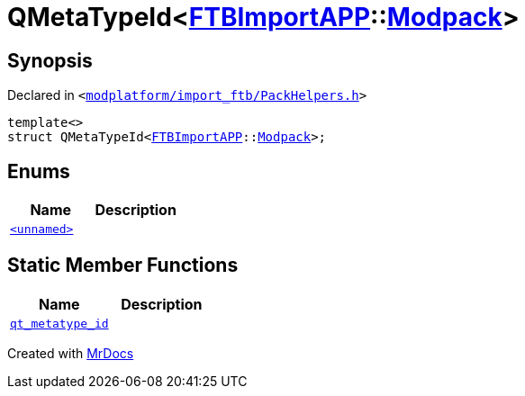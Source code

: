 [#QMetaTypeId-07d]
= QMetaTypeId&lt;xref:FTBImportAPP.adoc[FTBImportAPP]::xref:FTBImportAPP/Modpack.adoc[Modpack]&gt;
:relfileprefix: 
:mrdocs:


== Synopsis

Declared in `&lt;https://github.com/PrismLauncher/PrismLauncher/blob/develop/launcher/modplatform/import_ftb/PackHelpers.h#L56[modplatform&sol;import&lowbar;ftb&sol;PackHelpers&period;h]&gt;`

[source,cpp,subs="verbatim,replacements,macros,-callouts"]
----
template&lt;&gt;
struct QMetaTypeId&lt;xref:FTBImportAPP.adoc[FTBImportAPP]::xref:FTBImportAPP/Modpack.adoc[Modpack]&gt;;
----

== Enums
[cols=2]
|===
| Name | Description 

| xref:QMetaTypeId-07d/03enum.adoc[`&lt;unnamed&gt;`] 
| 

|===
== Static Member Functions
[cols=2]
|===
| Name | Description 

| xref:QMetaTypeId-07d/qt_metatype_id.adoc[`qt&lowbar;metatype&lowbar;id`] 
| 

|===





[.small]#Created with https://www.mrdocs.com[MrDocs]#
